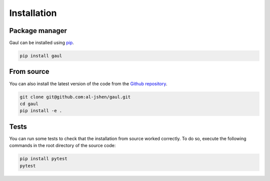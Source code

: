 .. _install:

Installation
============

Package manager
---------------
Gaul can be installed using `pip <https://pip.pypa.io/en/stable/>`_.

.. code-block:: bash

      pip install gaul


From source
-----------
You can also install the latest version of the code from the `Github repository <https://github.com/al-jshen/gaul/>`_.

.. code-block:: bash

      git clone git@github.com:al-jshen/gaul.git
      cd gaul
      pip install -e .


Tests
-----
You can run some tests to check that the installation from source worked correctly. To do so, execute the following commands in the root directory of the source code:

.. code-block:: bash

      pip install pytest
      pytest

